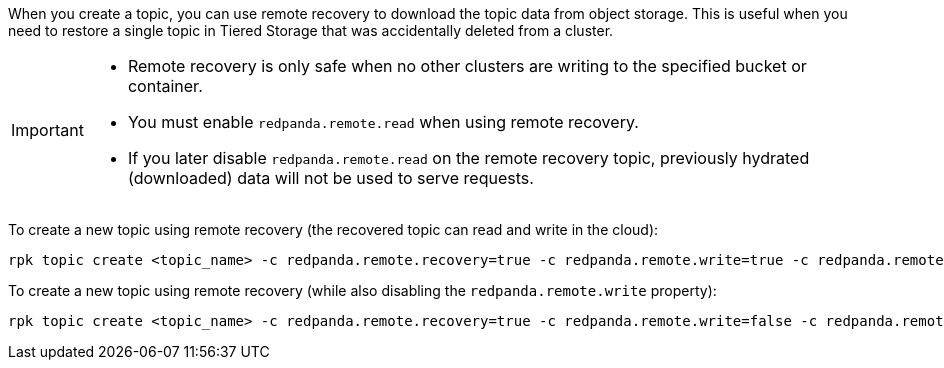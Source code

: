 
When you create a topic, you can use remote recovery to download the topic data from object storage. This is useful when you need to restore a single topic in Tiered Storage that was accidentally deleted from a cluster.

[IMPORTANT]
====
* Remote recovery is only safe when no other clusters are writing to the specified bucket or container.
* You must enable `redpanda.remote.read` when using remote recovery.
* If you later disable `redpanda.remote.read` on the remote recovery topic, previously hydrated (downloaded) data will not be used to serve requests.
====

To create a new topic using remote recovery (the recovered topic can read and write in the cloud):

[,bash]
----
rpk topic create <topic_name> -c redpanda.remote.recovery=true -c redpanda.remote.write=true -c redpanda.remote.read=true
----

To create a new topic using remote recovery (while also disabling the `redpanda.remote.write` property):

[,bash]
----
rpk topic create <topic_name> -c redpanda.remote.recovery=true -c redpanda.remote.write=false -c redpanda.remote.read=true
----